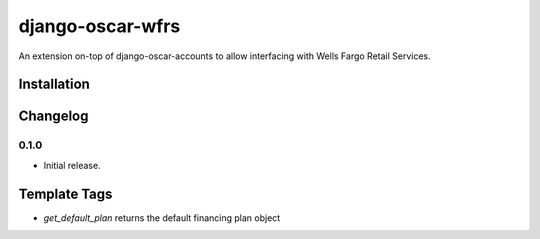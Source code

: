 =================
django-oscar-wfrs
=================

An extension on-top of django-oscar-accounts to allow interfacing with Wells Fargo Retail Services.



Installation
============


Changelog
=========

0.1.0
------------------
- Initial release.

Template Tags
=============

- `get_default_plan` returns the default financing plan object